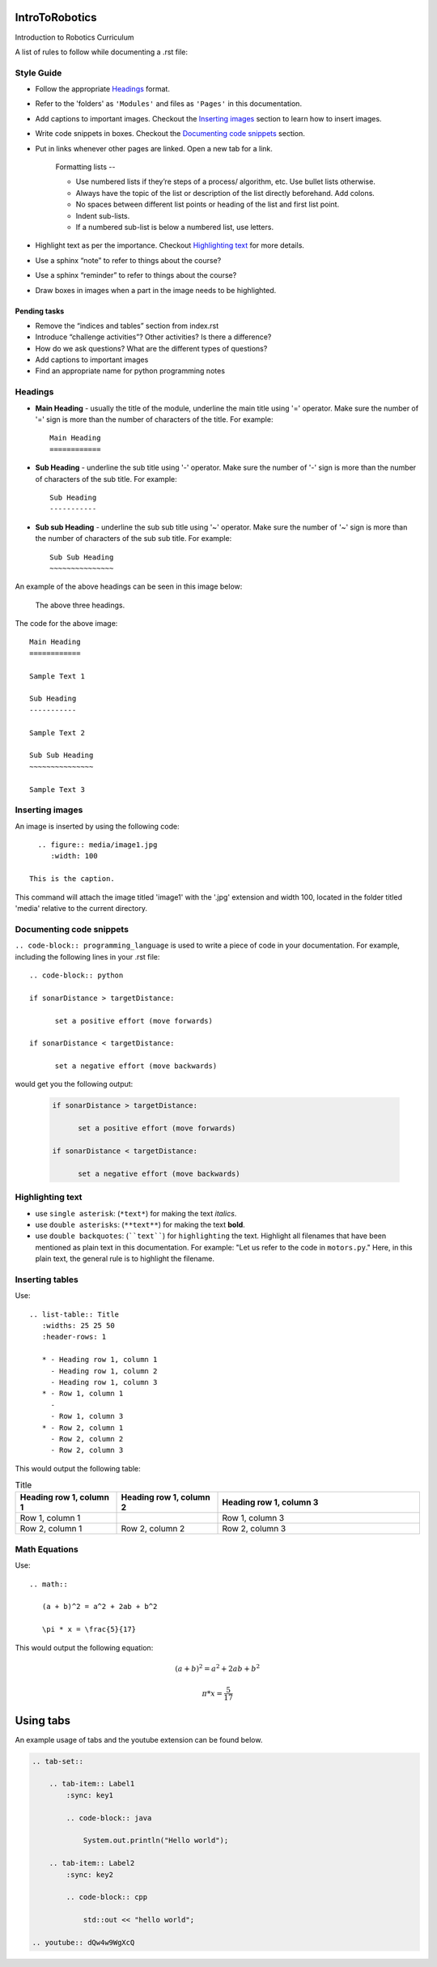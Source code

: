 IntroToRobotics 
===============
Introduction to Robotics Curriculum

A list of rules to follow while documenting a .rst file:

Style Guide
-----------
* Follow the appropriate `Headings`_ format.

* Refer to the 'folders' as ``'Modules'`` and files as ``'Pages'`` in this documentation.

* Add captions to important images. Checkout the `Inserting images`_ section to learn how to insert images. 

* Write code snippets in boxes. Checkout the `Documenting code snippets`_ section. 

* Put in links whenever other pages are linked. Open a new tab for a link.

    Formatting lists --
  
    * Use numbered lists if they’re steps of a process/ algorithm, etc. Use bullet lists otherwise.
    
    * Always have the topic of the list or description of the list directly beforehand. Add colons.
    
    * No spaces between different list points or heading of the list and first list point.
    
    * Indent sub-lists.
    
    * If a numbered sub-list is below a numbered list, use letters.

* Highlight text as per the importance. Checkout `Highlighting text`_ for more details.

* Use a sphinx “note” to refer to things about the course?

* Use a sphinx “reminder” to refer to things about the course?

* Draw boxes in images when a part in the image needs to be highlighted.

Pending tasks
~~~~~~~~~~~~~

* Remove the “indices and tables” section from index.rst

* Introduce “challenge activities”? Other activities? Is there a difference?

* How do we ask questions? What are the different types of questions?  

* Add captions to important images 

* Find an appropriate name for python programming notes

Headings
--------

* **Main Heading** - usually the title of the module, underline the main title using '=' operator. Make sure the number of '=' sign is more than the number of characters of the title. For example:: 
  
     Main Heading
     ============

* **Sub Heading** - underline the sub title using '-' operator. Make sure the number of '-' sign is more than the number of characters of the sub title. For example:: 
  
     Sub Heading
     -----------

* **Sub sub Heading** - underline the sub sub title using '~' operator. Make sure the number of '~' sign is more than the number of characters of the sub sub title. For example:: 
  
     Sub Sub Heading
     ~~~~~~~~~~~~~~~


An example of the above headings can be seen in this image below:

.. figure:: headings.jpg
    :width: 800
    
    The above three headings.
  
The code for the above image::

      Main Heading
      ============

      Sample Text 1

      Sub Heading
      -----------

      Sample Text 2

      Sub Sub Heading
      ~~~~~~~~~~~~~~~

      Sample Text 3

Inserting images
----------------

An image is inserted by using the following code::

     .. figure:: media/image1.jpg
        :width: 100
        
   This is the caption.

This command will attach the image titled 'image1' with the '.jpg' extension and width 100, located in the folder titled 'media' relative to the current directory.

Documenting code snippets
-------------------------

``.. code-block:: programming_language`` is used to write a piece of code in your documentation. For example, including the following lines in your .rst file::

      .. code-block:: python
      
      if sonarDistance > targetDistance:

            set a positive effort (move forwards)

      if sonarDistance < targetDistance:

            set a negative effort (move backwards)

would get you the following output:

  .. code-block:: python
      
      if sonarDistance > targetDistance:

            set a positive effort (move forwards)

      if sonarDistance < targetDistance:

            set a negative effort (move backwards)



Highlighting text
-----------------
* use ``single asterisk``: (``*text*``) for making the text *italics*.
* use ``double asterisks``: (``**text**``) for making the text **bold**.
* use ``double backquotes``: (````text````) for ``highlighting`` the text. Highlight all filenames that have been mentioned as plain text in this documentation. For example: "Let us refer to the code in ``motors.py``." Here, in this plain text, the general rule is to highlight the filename.



Inserting tables
----------------

Use::

      .. list-table:: Title
         :widths: 25 25 50
         :header-rows: 1

         * - Heading row 1, column 1
           - Heading row 1, column 2
           - Heading row 1, column 3
         * - Row 1, column 1
           -
           - Row 1, column 3
         * - Row 2, column 1
           - Row 2, column 2
           - Row 2, column 3

This would output the following table:

.. list-table:: Title
   :widths: 25 25 50
   :header-rows: 1

   * - Heading row 1, column 1
     - Heading row 1, column 2
     - Heading row 1, column 3
   * - Row 1, column 1
     -
     - Row 1, column 3
   * - Row 2, column 1
     - Row 2, column 2
     - Row 2, column 3
     
     
Math Equations
--------------
Use::

      .. math::

         (a + b)^2 = a^2 + 2ab + b^2

         \pi * x = \frac{5}{17}

This would output the following equation:

.. math::

   (a + b)^2 = a^2 + 2ab + b^2

   \pi * x = \frac { 5 } { 17 }     % the fraction looks perfect in Readthedocs, there is some issue with viewing it in Github. 
      
Using tabs
==========
An example usage of tabs and the youtube extension can be found below.

.. code::

  .. tab-set::

      .. tab-item:: Label1
          :sync: key1

          .. code-block:: java

              System.out.println("Hello world");

      .. tab-item:: Label2
          :sync: key2

          .. code-block:: cpp

              std::out << "hello world";

  .. youtube:: dQw4w9WgXcQ